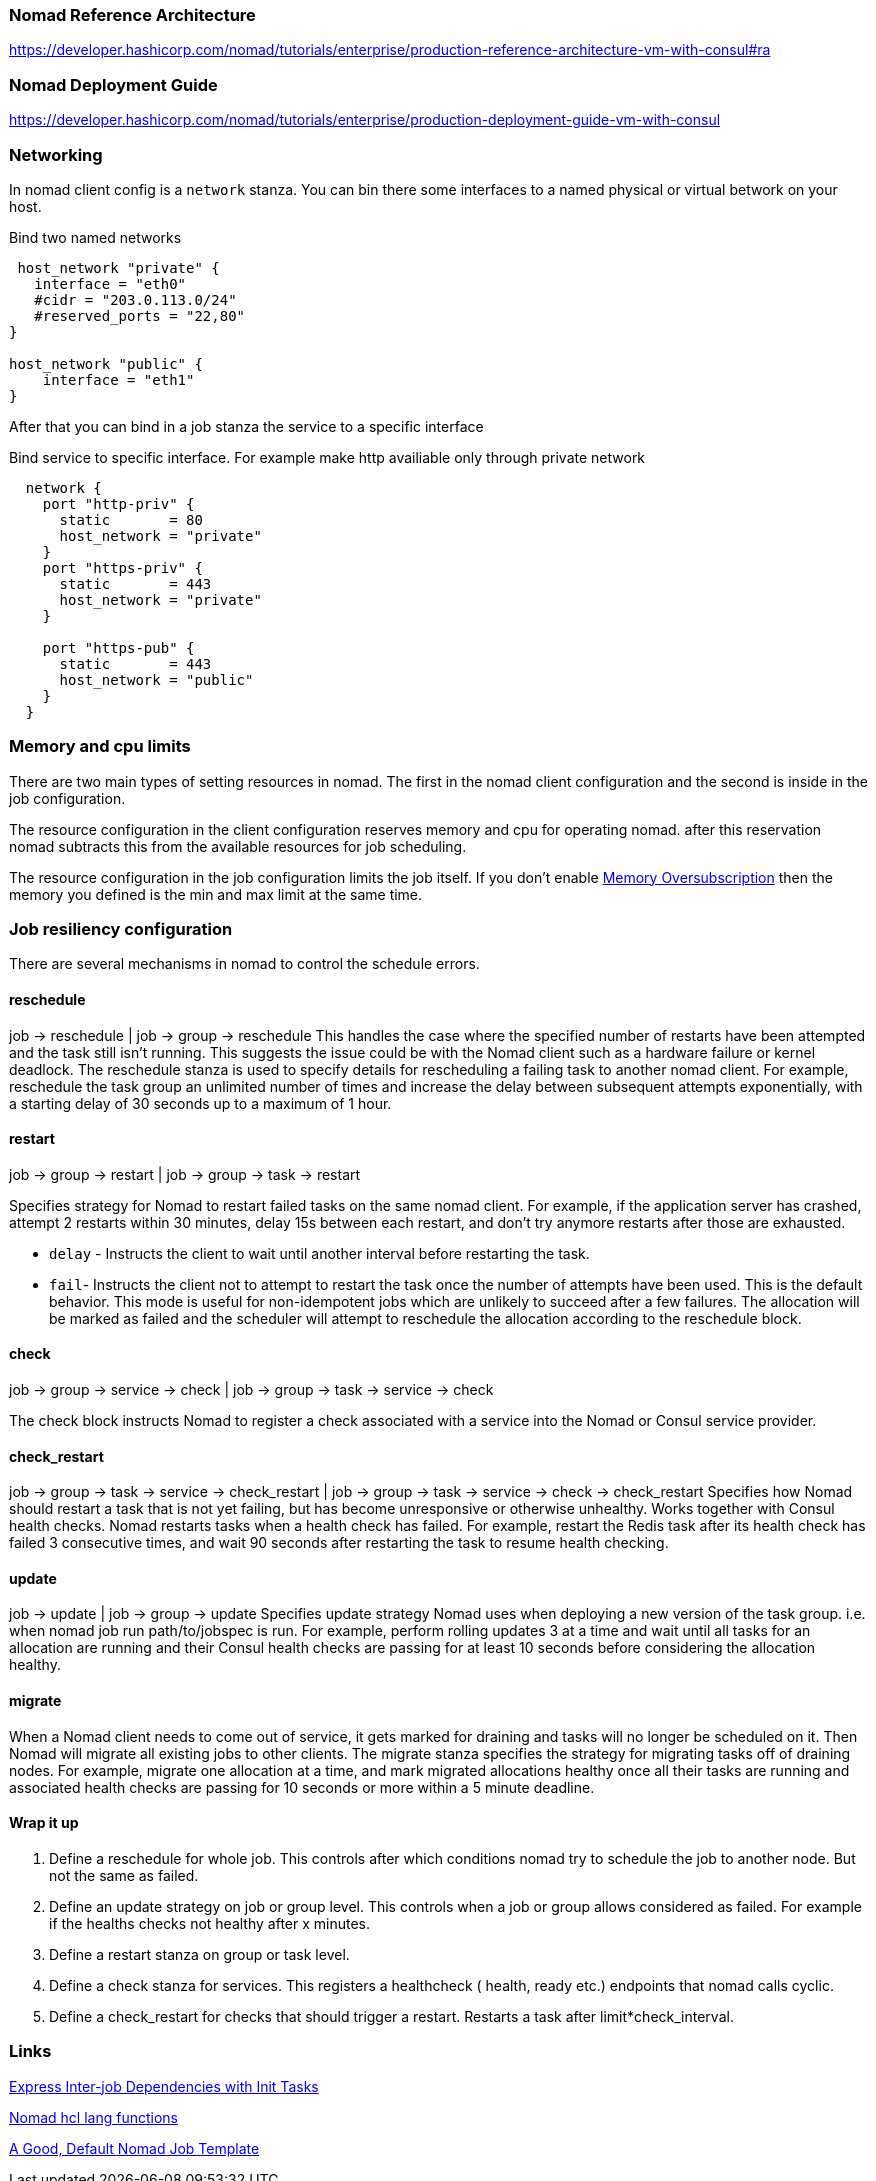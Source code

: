 === Nomad Reference Architecture
https://developer.hashicorp.com/nomad/tutorials/enterprise/production-reference-architecture-vm-with-consul#ra

=== Nomad Deployment Guide
https://developer.hashicorp.com/nomad/tutorials/enterprise/production-deployment-guide-vm-with-consul

=== Networking
In nomad client config is a `network` stanza.
You can bin there some interfaces to a named physical or virtual betwork on your host.

.Bind two named networks
[source,hcl]
----
 host_network "private" {
   interface = "eth0"
   #cidr = "203.0.113.0/24"
   #reserved_ports = "22,80"
}

host_network "public" {
    interface = "eth1"
}
----

After that you can bind in a job stanza the service to a specific interface

.Bind service to specific interface. For example make http availiable only through private network
[source,hcl]
----
  network {
    port "http-priv" {
      static       = 80
      host_network = "private"
    }
    port "https-priv" {
      static       = 443
      host_network = "private"
    }

    port "https-pub" {
      static       = 443
      host_network = "public"
    }
  }
----


=== Memory and cpu limits
There are two main types of setting resources in nomad. The first in the nomad client configuration and the second is inside in the job configuration.

The resource configuration in the client configuration reserves memory and cpu for operating nomad. after this reservation nomad subtracts this from the available resources for job scheduling.

The resource configuration in the job configuration limits the job itself. If you don't enable https://developer.hashicorp.com/nomad/docs/job-specification/resources#memory-oversubscription[Memory Oversubscription] then the memory you defined is the min and max limit at the same time.

=== Job resiliency configuration

There are several mechanisms in nomad to control the schedule errors.

==== reschedule
job -> reschedule  | job -> group -> reschedule
This handles the case where the specified number of restarts have been attempted and the task still isn’t running. This suggests the issue could be with the Nomad client such as a hardware failure or kernel deadlock. The reschedule stanza is used to specify details for rescheduling a failing task to another nomad client. For example, reschedule the task group an unlimited number of times and increase the delay between subsequent attempts exponentially, with a starting delay of 30 seconds up to a maximum of 1 hour.

==== restart
job -> group -> restart | job -> group -> task -> restart

Specifies strategy for Nomad to restart failed tasks on the same nomad client. For example, if the application server has crashed, attempt 2 restarts within 30 minutes, delay 15s between each restart, and don’t try anymore restarts after those are exhausted.

* `delay` - Instructs the client to wait until another interval before restarting the task.

* `fail`- Instructs the client not to attempt to restart the task once the number of attempts have been used. This is the default behavior. This mode is useful for non-idempotent jobs which are unlikely to succeed after a few failures. The allocation will be marked as failed and the scheduler will attempt to reschedule the allocation according to the reschedule block.

==== check
job -> group -> service -> check |
job -> group -> task -> service -> check

The check block instructs Nomad to register a check associated with a service into the Nomad or Consul service provider.

==== check_restart
job -> group -> task -> service -> check_restart | job -> group -> task -> service -> check -> check_restart
Specifies how Nomad should restart a task that is not yet failing, but has become unresponsive or otherwise unhealthy. Works together with Consul health checks. Nomad restarts tasks when a health check has failed. For example, restart the Redis task after its health check has failed 3 consecutive times, and wait 90 seconds after restarting the task to resume health checking.

==== update
job -> update  | job -> group -> update
Specifies update strategy Nomad uses when deploying a new version of the task group. i.e. when nomad job run path/to/jobspec is run. For example, perform rolling updates 3 at a time and wait until all tasks for an allocation are running and their Consul health checks are passing for at least 10 seconds before considering the allocation healthy.

==== migrate
When a Nomad client needs to come out of service, it gets marked for draining and tasks will no longer be scheduled on it. Then Nomad will migrate all existing jobs to other clients. The migrate stanza specifies the strategy for migrating tasks off of draining nodes. For example, migrate one allocation at a time, and mark migrated allocations healthy once all their tasks are running and associated health checks are passing for 10 seconds or more within a 5 minute deadline.


==== Wrap it up

. Define a reschedule for whole job. This controls after which conditions nomad try to schedule the job to another node. But not the same as failed.

. Define an update strategy on job or group level. This controls when a job or group allows considered as failed. For example if the healths checks not healthy after x minutes.

. Define a restart  stanza on group or task level.

. Define a check stanza for services. This registers a healthcheck ( health, ready etc.) endpoints that nomad calls cyclic.

. Define a check_restart for checks that should trigger a restart. Restarts a task after limit*check_interval.

=== Links
[[_200_link_nomad_task_init,nomad task dependencies]]https://developer.hashicorp.com/nomad/tutorials/task-deps/task-dependencies-interjob[Express Inter-job Dependencies with Init Tasks]

[[_200_link_nomad_hcl_lang,nomad hcl lang functions]]https://developer.hashicorp.com/nomad/docs/job-specification/hcl2[Nomad hcl lang functions]

[[_200_link_nomad_hcl_lang,nomad defaults]]https://medium.com/@obenaus.thomas/a-good-default-nomad-job-template-ea448b8a8cdd[A Good, Default Nomad Job Template]
